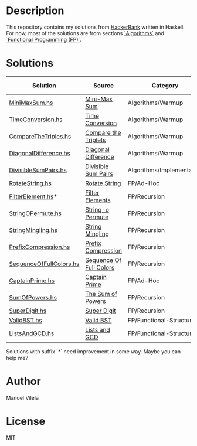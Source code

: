 * Description

This repository contains my solutions from [[https://www.hackerrank.com/lerax][HackerRank]] written in Haskell.
For now, most of the solutions are from sections [[https://www.hackerrank.com/domains/algorithms/][`Algorithms`]] and [[https://www.hackerrank.com/domains/fp/][`Functional Programming (FP)`]].

* Solutions

| Solution                | Source                  | Category                  | Date added |
|-------------------------+-------------------------+---------------------------+------------|
| [[file:MiniMaxSum.hs][MiniMaxSum.hs]]           | [[https://www.hackerrank.com/challenges/mini-max-sum][Mini-Max Sum]]            | Algorithms/Warmup         | 07/11/17   |
| [[file:TimeConversion.hs][TimeConversion.hs]]       | [[https://www.hackerrank.com/challenges/time-conversion][Time Conversion]]         | Algorithms/Warmup         | 07/11/17   |
| [[file:CompareTheTriples.hs][CompareTheTriples.hs]]    | [[https://www.hackerrank.com/challenges/compare-the-triplets][Compare the Triplets]]    | Algorithms/Warmup         | 07/11/17   |
| [[file:DiagonalDifference.hs][DiagonalDifference.hs]]   | [[https://www.hackerrank.com/challenges/diagonal-difference][Diagonal Difference]]     | Algorithms/Warmup         | 07/11/17   |
| [[file:DivisibleSumPairs.hs][DivisibleSumPairs.hs]]    | [[https://www.hackerrank.com/challenges/divisible-sum-pairs][Divisible Sum Pairs]]     | Algorithms/Implementation | 07/11/17   |
| [[file:RotateString.hs][RotateString.hs]]         | [[https://www.hackerrank.com/challenges/rotate-string][Rotate String]]           | FP/Ad-Hoc                 | 07/11/17   |
| [[file:FilterElement.hs][FilterElement.hs]]*       | [[https://www.hackerrank.com/challenges/filter-elements][Filter Elements]]         | FP/Recursion              | 07/11/17   |
| [[file:StringOPermute.hs][StringOPermute.hs]]       | [[https://www.hackerrank.com/challenges/string-o-permute][String-o Permute]]        | FP/Recursion              | 07/12/17   |
| [[file:StringMingling.hs][StringMingling.hs]]       | [[https://www.hackerrank.com/challenges/string-mingling][String Mingling]]         | FP/Recursion              | 07/12/17   |
| [[file:PrefixCompression.hs][PrefixCompression.hs]]    | [[https://www.hackerrank.com/challenges/prefix-compression][Prefix Compression]]      | FP/Recursion              | 07/12/17   |
| [[file:SequenceOfFullColors.hs][SequenceOfFullColors.hs]] | [[https://www.hackerrank.com/challenges/sequence-full-of-colors][Sequence Of Full Colors]] | FP/Recursion              | 07/13/17   |
| [[file:CaptainPrime.hs][CaptainPrime.hs]]         | [[https://www.hackerrank.com/challenges/captain-prime][Captain Prime]]           | FP/Ad-Hoc                 | 07/13/17   |
| [[file:SumOfPowers.hs][SumOfPowers.hs]]          | [[https://www.hackerrank.com/challenges/functional-programming-the-sums-of-powers][The Sum of Powers]]       | FP/Recursion              | 07/13/17   |
| [[file:SuperDigit.hs][SuperDigit.hs]]           | [[https://www.hackerrank.com/challenges/super-digit][Super Digit]]             | FP/Recursion              | 07/13/17   |
| [[file:ValidBST.hs][ValidBST.hs]]             | [[https://www.hackerrank.com/challenges/valid-bst][Valid BST]]               | FP/Functional-Structures  | 07/13/17   |
| [[file:ListsAndGCD.hs][ListsAndGCD.hs]]          | [[https://www.hackerrank.com/challenges/lists-and-gcd][Lists and GCD]]           | FP/Functional-Structures  | 07/13/17   |

Solutions with suffix `*` need improvement in some way. Maybe you can help me?

* Author
Manoel Vilela

* License
MIT
